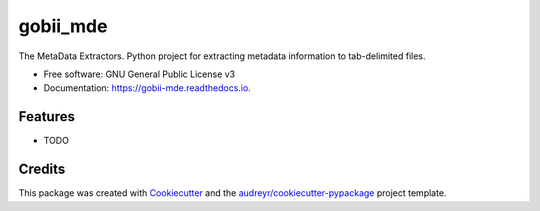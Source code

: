 ===============================
gobii_mde
===============================


.. image:: https://img.shields.io/pypi/v/gobii_mde.svg
        :target: https://pypi.python.org/pypi/gobii_mde

.. image:: https://img.shields.io/travis/kevinpalis/gobii_mde.svg
        :target: https://travis-ci.org/kevinpalis/gobii_mde

.. image:: https://readthedocs.org/projects/gobii-mde/badge/?version=latest
        :target: https://gobii-mde.readthedocs.io/en/latest/?badge=latest
        :alt: Documentation Status

.. image:: https://pyup.io/repos/github/kevinpalis/cookiecutter-django/shield.svg
     :target: https://pyup.io/repos/github/kevinpalis/gobii_mde/
     :alt: Updates


The MetaData Extractors. Python project for extracting metadata information to tab-delimited files.


* Free software: GNU General Public License v3
* Documentation: https://gobii-mde.readthedocs.io.


Features
--------

* TODO

Credits
---------

This package was created with Cookiecutter_ and the `audreyr/cookiecutter-pypackage`_ project template.

.. _Cookiecutter: https://github.com/audreyr/cookiecutter
.. _`audreyr/cookiecutter-pypackage`: https://github.com/audreyr/cookiecutter-pypackage


